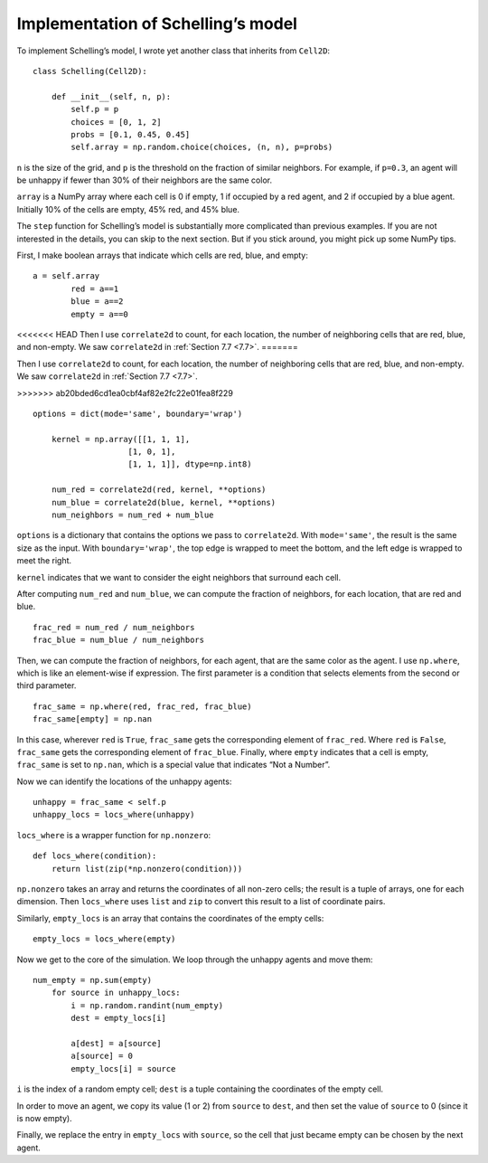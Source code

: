 Implementation of Schelling’s model
-------------------------------------

To implement Schelling’s model, I wrote yet another class that inherits from ``Cell2D``:

::

    class Schelling(Cell2D):

        def __init__(self, n, p):
            self.p = p
            choices = [0, 1, 2]
            probs = [0.1, 0.45, 0.45]
            self.array = np.random.choice(choices, (n, n), p=probs)

``n`` is the size of the grid, and ``p`` is the threshold on the fraction of similar neighbors. For example, if ``p=0.3``, an agent will be unhappy if fewer than 30% of their neighbors are the same color.

``array`` is a NumPy array where each cell is 0 if empty, 1 if occupied by a red agent, and 2 if occupied by a blue agent. Initially 10% of the cells are empty, 45% red, and 45% blue.

The ``step`` function for Schelling’s model is substantially more complicated than previous examples. If you are not interested in the details, you can skip to the next section. But if you stick around, you might pick up some NumPy tips.

First, I make boolean arrays that indicate which cells are red, blue, and empty:

::

    a = self.array
            red = a==1
            blue = a==2
            empty = a==0

<<<<<<< HEAD
Then I use ``correlate2d`` to count, for each location, the number of neighboring cells that are red, blue, and non-empty. We saw ``correlate2d`` in :ref:`Section 7.7 <7.7>`.
=======

Then I use ``correlate2d`` to count, for each location, the number of neighboring cells that are red, blue, and non-empty. We saw ``correlate2d`` in :ref:`Section 7.7 <7.7>`.

>>>>>>> ab20bded6cd1ea0cbf4af82e2fc22e01fea8f229

::

    options = dict(mode='same', boundary='wrap')

        kernel = np.array([[1, 1, 1],
                        [1, 0, 1],
                        [1, 1, 1]], dtype=np.int8)

        num_red = correlate2d(red, kernel, **options)
        num_blue = correlate2d(blue, kernel, **options)
        num_neighbors = num_red + num_blue

``options`` is a dictionary that contains the options we pass to ``correlate2d``. With ``mode='same'``, the result is the same size as the input. With ``boundary='wrap'``, the top edge is wrapped to meet the bottom, and the left edge is wrapped to meet the right.

``kernel`` indicates that we want to consider the eight neighbors that surround each cell.

After computing ``num_red`` and ``num_blue``, we can compute the fraction of neighbors, for each location, that are red and blue.

::

    frac_red = num_red / num_neighbors
    frac_blue = num_blue / num_neighbors

Then, we can compute the fraction of neighbors, for each agent, that are the same color as the agent. I use ``np.where``, which is like an element-wise if expression. The first parameter is a condition that selects elements from the second or third parameter.

::

    frac_same = np.where(red, frac_red, frac_blue)
    frac_same[empty] = np.nan

In this case, wherever ``red`` is ``True``, ``frac_same`` gets the corresponding element of ``frac_red``. Where ``red`` is ``False``, ``frac_same`` gets the corresponding element of ``frac_blue``. Finally, where ``empty`` indicates that a cell is empty, ``frac_same`` is set to ``np.nan``, which is a special value that indicates “Not a Number”.

Now we can identify the locations of the unhappy agents:

::

    unhappy = frac_same < self.p
    unhappy_locs = locs_where(unhappy)

``locs_where`` is a wrapper function for ``np.nonzero``:

::

    def locs_where(condition):
        return list(zip(*np.nonzero(condition)))

``np.nonzero`` takes an array and returns the coordinates of all non-zero cells; the result is a tuple of arrays, one for each dimension. Then ``locs_where`` uses ``list`` and ``zip`` to convert this result to a list of coordinate pairs.

Similarly, ``empty_locs`` is an array that contains the coordinates of the empty cells:

::

    empty_locs = locs_where(empty)

Now we get to the core of the simulation. We loop through the unhappy agents and move them:

::

    num_empty = np.sum(empty)
        for source in unhappy_locs:
            i = np.random.randint(num_empty)
            dest = empty_locs[i]

            a[dest] = a[source]
            a[source] = 0
            empty_locs[i] = source

``i`` is the index of a random empty cell; ``dest`` is a tuple containing the coordinates of the empty cell.

In order to move an agent, we copy its value (1 or 2) from ``source`` to ``dest``, and then set the value of ``source`` to 0 (since it is now empty).

Finally, we replace the entry in ``empty_locs`` with ``source``, so the cell that just became empty can be chosen by the next agent.




